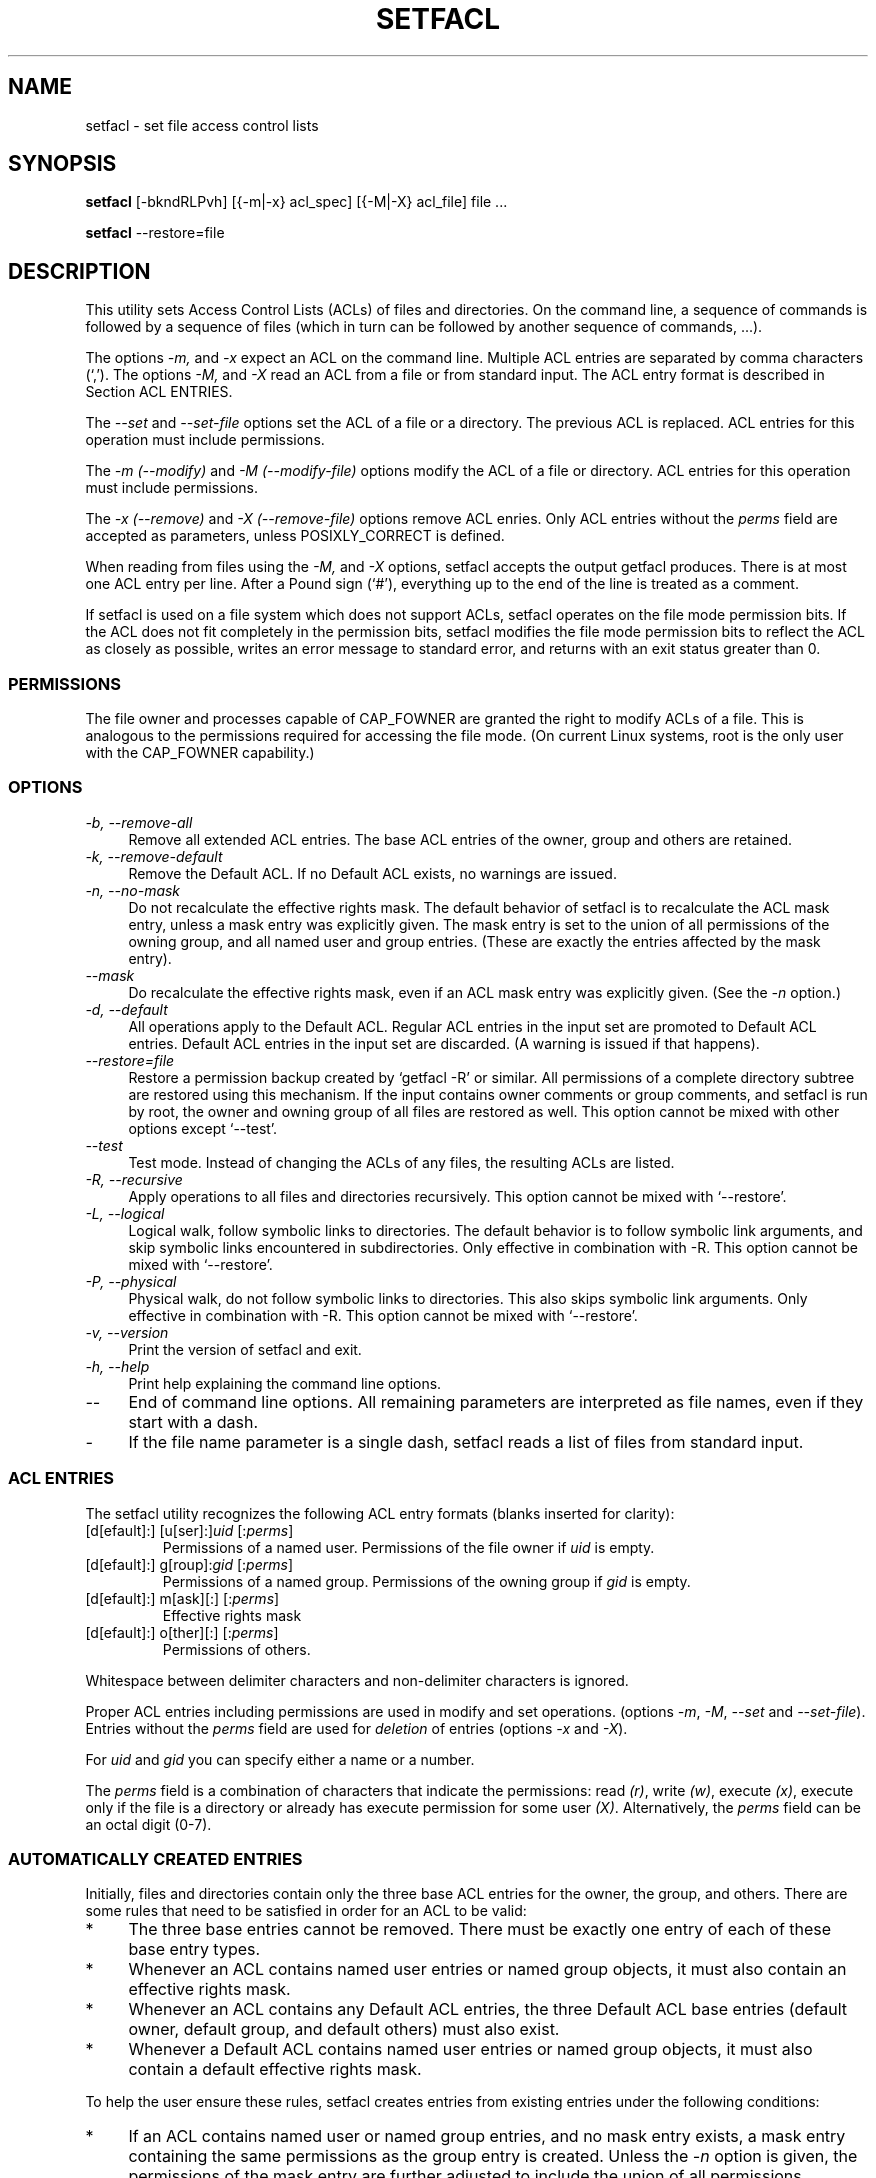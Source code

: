 .\" Access Control Lists manual pages
.\"
.\" (C) 2000 Andreas Gruenbacher, <a.gruenbacher@bestbits.at>
.\"
.\" This manual page may used unter the terms of the GNU LGPL license, either
.\" version 2 of this license, or (at your option) any later version.
.\"
.TH SETFACL 1 "ACL File Utilities" "May 2000" "Access Control Lists"
.SH NAME
setfacl \- set file access control lists
.SH SYNOPSIS

.B setfacl
[\-bkndRLPvh] [{\-m|\-x} acl_spec] [{\-M|\-X} acl_file] file ...

.B setfacl
\-\-restore=file

.SH DESCRIPTION
This utility sets Access Control Lists (ACLs) of files and directories.
On the command line, a sequence of commands is followed by a sequence of
files (which in turn can be followed by another sequence of commands, ...).

The options
.I \-m,
and
.I \-x
expect an ACL on the command line. Multiple ACL entries are separated
by comma characters (`,'). The options
.I \-M,
and
.I \-X
read an ACL from a file or from standard input. The ACL entry format is described in Section
ACL ENTRIES.

The
.IR "\-\-set" " and " "\-\-set-file"
options set the ACL of a file or a directory. The previous ACL is
replaced.
ACL entries for this operation must include permissions.

The
.IR "\-m (\-\-modify)" " and " "\-M (\-\-modify-file)"
options modify the ACL of a file or directory.
ACL entries for this operation must include permissions.

The
.IR "\-x (\-\-remove)" " and " "\-X (\-\-remove-file)"
options remove ACL enries. Only
ACL entries without the
.I perms
field are accepted as parameters, unless POSIXLY_CORRECT is defined.

When reading from files using the 
.I \-M,
and
.IR \-X
options, setfacl accepts the output getfacl produces.
There is at most one ACL entry per line. After a Pound sign (`#'),
everything up to the end of the line is treated as a comment.

If setfacl is used on a file system which does not support ACLs, setfacl
operates on the file mode permission bits. If the ACL does not fit completely
in the permission bits, setfacl modifies the file mode permission bits to reflect the ACL as closely as possible, writes an error message to standard error, and returns with an exit status greater than 0.

.SS PERMISSIONS
The file owner and processes capable of CAP_FOWNER are granted the right
to modify ACLs of a file. This is analogous to the permissions required
for accessing the file mode. (On current Linux systems, root is the only
user with the CAP_FOWNER capability.)

.SS OPTIONS
.TP 4
.I \-b, \-\-remove-all
Remove all extended ACL entries. The base ACL entries of the owner, group and others are retained.
.TP 4
.I \-k, \-\-remove-default
Remove the Default ACL. If no Default ACL exists, no warnings are issued.
.TP 4
.I \-n, \-\-no-mask
Do not recalculate the effective rights mask. The default behavior of
setfacl is to recalculate the ACL mask entry, unless a mask entry was explicitly given.
The mask entry is set to the union of all permissions of the owning group, and all named user and group entries. (These are exactly the entries affected by the mask entry).
.TP 4
.I \-\-mask
Do recalculate the effective rights mask, even if an ACL mask entry was explicitly given. (See the
.IR "\-n " option.)
.TP 4
.I \-d, \-\-default
All operations apply to the Default ACL. Regular ACL entries in the
input set are promoted to Default ACL entries. Default ACL entries in
the input set are discarded. (A warning is issued if that happens).
.TP 4
.I \-\-restore=file
Restore a permission backup created by `getfacl \-R' or similar. All permissions
of a complete directory subtree are restored using this mechanism. If the input
contains owner comments or group comments, and setfacl is run by root, the
owner and owning group of all files are restored as well. This option cannot be mixed with other options except `\-\-test'.
.TP 4
.I \-\-test
Test mode. Instead of changing the ACLs of any files, the resulting ACLs are listed.
.TP 4
.I \-R, \-\-recursive
Apply operations to all files and directories recursively. This option cannot be mixed with `\-\-restore'.
.TP 4
.I \-L, \-\-logical
Logical walk, follow symbolic links to directories. The default behavior is to follow
symbolic link arguments, and skip symbolic links encountered in subdirectories.
Only effective in combination with \-R.
This option cannot be mixed with `\-\-restore'.
.TP 4
.I \-P, \-\-physical
Physical walk, do not follow symbolic links to directories.
This also skips symbolic link arguments.
Only effective in combination with \-R.
This option cannot be mixed with `\-\-restore'.
.TP 4
.I \-v, \-\-version
Print the version of setfacl and exit.
.TP 4
.I \-h, \-\-help
Print help explaining the command line options.
.TP 4
.I \-\-
End of command line options. All remaining parameters are interpreted as file names, even if they start with a dash.
.TP 4
.I \-
If the file name parameter is a single dash, setfacl reads a list of files from standard input.

.SS ACL ENTRIES
The setfacl utility recognizes the following ACL entry formats (blanks
inserted for clarity):

.fam C
.TP
.RI "[d[efault]:] [u[ser]:]" "uid " [: perms ]
.fam T
Permissions of a named user. Permissions of the file owner if
.I uid
is empty.
.fam C
.TP
.RI "[d[efault]:] g[roup]:" "gid " [: perms ]
.fam T
Permissions of a named group. Permissions of the owning group if
.I gid
is empty.
.fam C
.TP
.RI "[d[efault]:] m[ask][:] [:" perms ]
.fam T
Effective rights mask
.fam C
.TP
.RI "[d[efault]:] o[ther][:] [:" perms ]
.fam T
Permissions of others.
.PP
Whitespace between delimiter characters and non-delimiter characters is ignored.
.PP
.PP
Proper ACL entries including permissions are used in modify and set operations. (options
.IR \-m ", " \-M ", " \-\-set " and " \-\-set-file ).
Entries without the
.I perms
field are used for
.I deletion
of entries (options
.IR \-x " and " \-X ).
.PP
For
.I uid
and
.I gid
you can specify either a name or a number.
.PP
The
.I perms
field is a combination of characters that indicate the permissions: read
.IR (r) ,
write
.IR (w) ,
execute
.IR (x) ,
execute only if the file is a directory or already has execute permission
for some user
.IR (X) .
Alternatively, the
.I perms
field can be an octal digit (0\-7).
.PP
.SS AUTOMATICALLY CREATED ENTRIES
Initially, files and directories contain only the three base ACL entries
for the owner, the group, and others. There are some rules that
need to be satisfied in order for an ACL to be valid:
.IP * 4
The three base entries cannot be removed. There must be exactly one
entry of each of these base entry types.
.IP * 4
Whenever an ACL contains named user entries or named group objects,
it must also contain an effective rights mask.
.IP * 4
Whenever an ACL contains any Default ACL entries, the three Default ACL
base entries (default owner, default group, and default others) must also exist.
.IP * 4
Whenever a Default ACL contains named user entries or named group objects,
it must also contain a default effective rights mask.
.PP
To help the user ensure these rules, setfacl creates entries from existing
entries under the following conditions:
.IP * 4
If an ACL contains named user or named group entries, and
no mask entry exists, a mask entry containing the same permissions as
the group entry is created. Unless the
.I \-n
option is given, the permissions of the mask entry are further adjusted to include the union of all permissions affected by the mask entry. (See the
.I \-n
option description).
.IP * 4
If a Default ACL entry is created, and the Default ACL contains no
owner, owning group, or others entry, a copy of the ACL owner, owning group, or others entry is added to the Default ACL.
.IP * 4
If a Default ACL contains named user entries or named group entries, and no mask entry exists, a mask entry containing the same permissions as the default Default ACL's group entry is added. Unless the
.I \-n
option is given, the permissions of the mask entry are further adjusted to inclu
de the union of all permissions affected by the mask entry. (See the
.I \-n
option description).
.PP
.SH EXAMPLES
.PP
Granting an additional user read access
.RS
.fam C
setfacl \-m u:lisa:r file
.fam T
.RE
.PP
Revoking write access from all groups and all named users (using the effective rights mask)
.RS
.fam C
setfacl \-m m::rx file
.fam T
.RE
.PP
Removing a named group entry from a file's ACL
.RS
.fam C
setfacl \-x g:staff file
.fam T
.RE
.PP
Copying the ACL of one file to another
.RS
.fam C
getfacl file1 | setfacl \-\-set-file=\- file2
.fam T
.RE
.PP
Copying the access ACL into the Default ACL
.RS
.fam C
getfacl \-\-access dir | setfacl \-d \-M\- dir
.fam T
.RE
.SH CONFORMANCE TO POSIX 1003.1e DRAFT STANDARD 17
If the environment variable POSIXLY_CORRECT is defined, the default behavior of setfacl changes as follows: All non-standard options are disabled.
The ``default:'' prefix is disabled.
The
.IR \-x " and " \-X
options also accept permission fields (and ignore them). 
.SH AUTHOR
Andreas Gruenbacher,
.RI < a.gruenbacher@bestbits.at >.

Please send your bug reports, suggested features and comments to the
above address.
.SH SEE ALSO
.BR getfacl "(1), " chmod "(1), " umask "(1), " acl (5)
